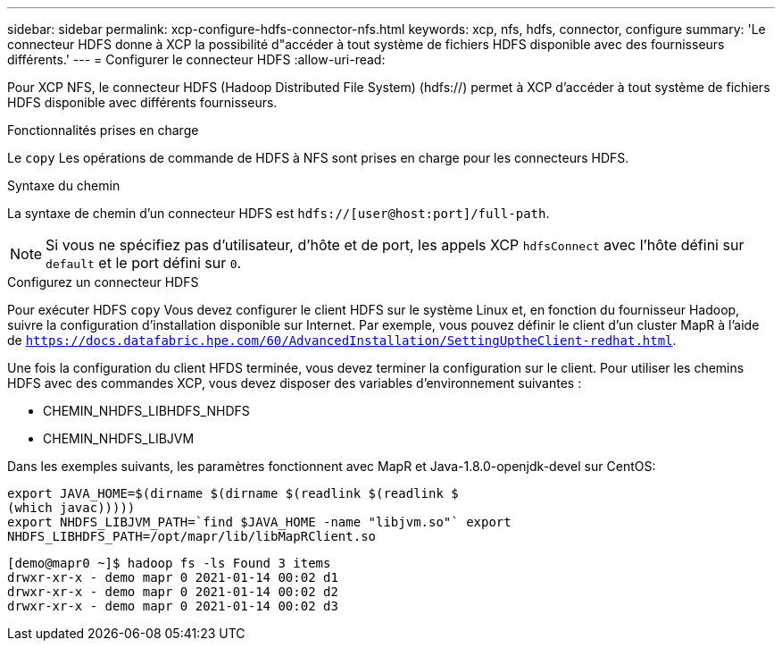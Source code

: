 ---
sidebar: sidebar 
permalink: xcp-configure-hdfs-connector-nfs.html 
keywords: xcp, nfs, hdfs, connector, configure 
summary: 'Le connecteur HDFS donne à XCP la possibilité d"accéder à tout système de fichiers HDFS disponible avec des fournisseurs différents.' 
---
= Configurer le connecteur HDFS
:allow-uri-read: 


[role="lead"]
Pour XCP NFS, le connecteur HDFS (Hadoop Distributed File System) (hdfs://) permet à XCP d'accéder à tout système de fichiers HDFS disponible avec différents fournisseurs.

.Fonctionnalités prises en charge
Le `copy` Les opérations de commande de HDFS à NFS sont prises en charge pour les connecteurs HDFS.

.Syntaxe du chemin
La syntaxe de chemin d'un connecteur HDFS est `hdfs://[user@host:port]/full-path`.


NOTE: Si vous ne spécifiez pas d'utilisateur, d'hôte et de port, les appels XCP `hdfsConnect` avec l'hôte défini sur `default` et le port défini sur `0`.

.Configurez un connecteur HDFS
Pour exécuter HDFS `copy` Vous devez configurer le client HDFS sur le système Linux et, en fonction du fournisseur Hadoop, suivre la configuration d'installation disponible sur Internet. Par exemple, vous pouvez définir le client d'un cluster MapR à l'aide de `https://docs.datafabric.hpe.com/60/AdvancedInstallation/SettingUptheClient-redhat.html`.

Une fois la configuration du client HFDS terminée, vous devez terminer la configuration sur le client. Pour utiliser les chemins HDFS avec des commandes XCP, vous devez disposer des variables d'environnement suivantes :

* CHEMIN_NHDFS_LIBHDFS_NHDFS
* CHEMIN_NHDFS_LIBJVM


Dans les exemples suivants, les paramètres fonctionnent avec MapR et Java-1.8.0-openjdk-devel sur CentOS:

[listing]
----
export JAVA_HOME=$(dirname $(dirname $(readlink $(readlink $
(which javac)))))
export NHDFS_LIBJVM_PATH=`find $JAVA_HOME -name "libjvm.so"` export
NHDFS_LIBHDFS_PATH=/opt/mapr/lib/libMapRClient.so
----
[listing]
----
[demo@mapr0 ~]$ hadoop fs -ls Found 3 items
drwxr-xr-x - demo mapr 0 2021-01-14 00:02 d1
drwxr-xr-x - demo mapr 0 2021-01-14 00:02 d2
drwxr-xr-x - demo mapr 0 2021-01-14 00:02 d3
----